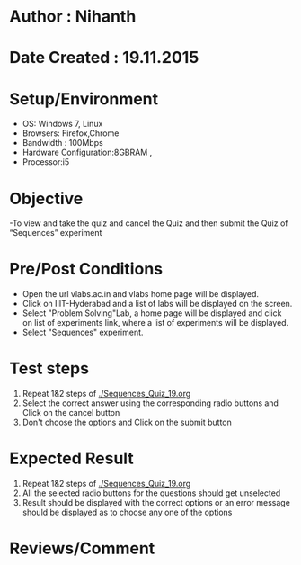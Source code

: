 * Author : Nihanth
* Date Created : 19.11.2015
* Setup/Environment
  - OS: Windows 7, Linux
  - Browsers: Firefox,Chrome
  - Bandwidth : 100Mbps
  - Hardware Configuration:8GBRAM , 
  - Processor:i5
* Objective
  -To view and take the quiz and cancel the Quiz and then submit the Quiz of “Sequences” experiment 
* Pre/Post Conditions
  - Open the url vlabs.ac.in and vlabs home page will be displayed.
  - Click on IIIT-Hyderabad and a list of labs will be displayed on
    the screen.
  - Select "Problem Solving"Lab, a home page will be displayed and
    click on list of experiments link, where a list of experiments
    will be displayed.
  - Select "Sequences" experiment.
* Test steps
  1. Repeat 1&2 steps of [[./Sequences_Quiz_19.org]]
  2. Select the correct answer using the corresponding radio buttons and Click on the cancel button
  3. Don't choose the options and Click on the submit button
* Expected Result
  1. Repeat 1&2 steps of [[./Sequences_Quiz_19.org]]
  2. All the selected radio buttons for the questions should get unselected 
  3. Result should be displayed with the correct options or an error message should be displayed as to choose any one of the options
* Reviews/Comment
